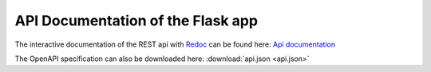 API Documentation of the Flask app
==================================

The interactive documentation of the REST api with `Redoc <https://github.com/Redocly/redoc>`_ can be found here: `Api documentation <api.html>`_

The OpenAPI specification can also be downloaded here: :download:`api.json <api.json>` 
